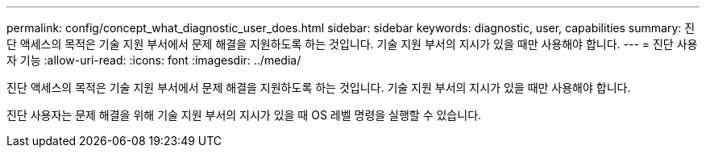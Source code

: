 ---
permalink: config/concept_what_diagnostic_user_does.html 
sidebar: sidebar 
keywords: diagnostic, user, capabilities 
summary: 진단 액세스의 목적은 기술 지원 부서에서 문제 해결을 지원하도록 하는 것입니다. 기술 지원 부서의 지시가 있을 때만 사용해야 합니다. 
---
= 진단 사용자 기능
:allow-uri-read: 
:icons: font
:imagesdir: ../media/


[role="lead"]
진단 액세스의 목적은 기술 지원 부서에서 문제 해결을 지원하도록 하는 것입니다. 기술 지원 부서의 지시가 있을 때만 사용해야 합니다.

진단 사용자는 문제 해결을 위해 기술 지원 부서의 지시가 있을 때 OS 레벨 명령을 실행할 수 있습니다.
